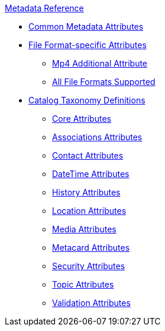 .xref:metadata-attributes-intro.adoc[Metadata Reference]
* xref:common-metadata-attributes.adoc[Common Metadata Attributes]
* xref:format-specific-attributes.adoc[File Format-specific Attributes]
** xref:mp4-attributes.adoc[Mp4 Additional Attribute]
** xref:complete-list-file-types.adoc[All File Formats Supported]
* xref:catalog-taxonomy-intro.adoc[Catalog Taxonomy Definitions]
** xref:core-attributes-table.adoc[Core Attributes]
** xref:associations-attributes-table.adoc[Associations Attributes]
** xref:contact-attributes-table.adoc[Contact Attributes]
** xref:datetime-attributes-table.adoc[DateTime Attributes]
** xref:history-attributes-table.adoc[History Attributes]
** xref:location-attributes-table.adoc[Location Attributes]
** xref:media-attributes-table.adoc[Media Attributes]
** xref:metacard-attributes-table.adoc[Metacard Attributes]
** xref:security-attributes-table.adoc[Security Attributes]
** xref:topic-attributes-table.adoc[Topic Attributes]
** xref:validation-attributes-table.adoc[Validation Attributes]
